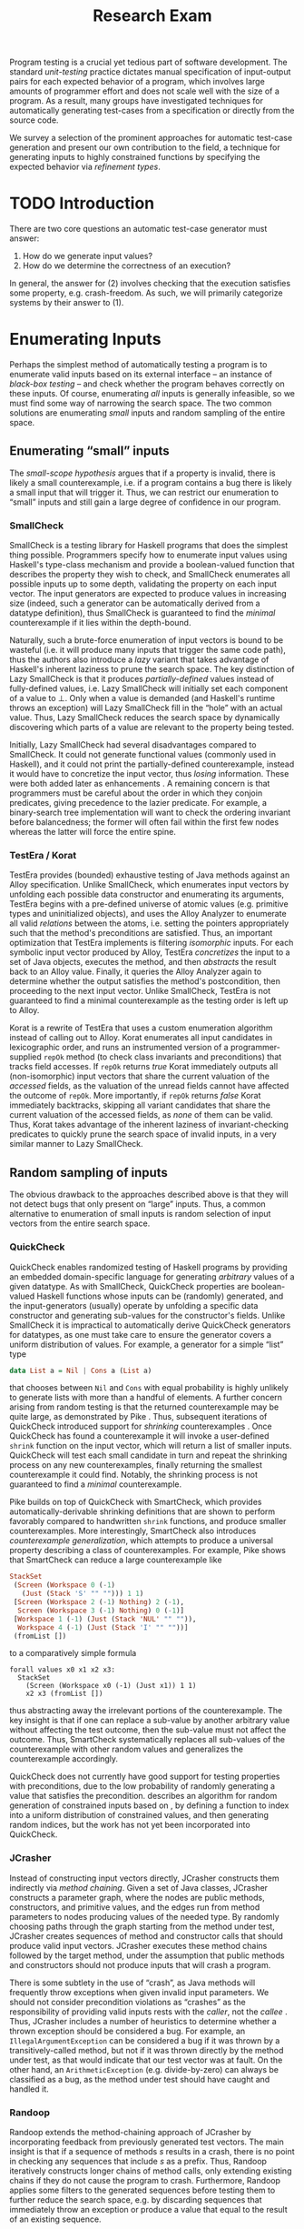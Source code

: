 #+TITLE: Research Exam
#+AUTHOR:
#+DATE:
#+OPTIONS: toc:nil texht:t ':t H:4
#+LATEX_CLASS: sigplanconf
#+LATEX_CLASS_OPTIONS: [blockstyle,preprint,nocopyrightspace]
#+LATEX_HEADER: \authorinfo{Eric Seidel}
# #+LATEX_HEADER: \usepackage{courier}
# #+BIBLIOGRAPHY: bibliography plain

# FOCUS: Automatic test-case generation
# 1. enumerate inputs
# 2. enumerate code-paths
# 3. translate counterexamples from static analysis into tests

# Systems to cover
# - QuickCheck
# - SmallCheck
# - Korat (/ TestEra)
# - CUTE / DART / PEX
# - jCrasher / Check'n'Crash
# - BLAST (generating tests from counterexamples)
# - (Target)

#+BEGIN_ABSTRACT
Program testing is a crucial yet tedious part of software development. The
standard /unit-testing/ practice dictates manual specification of input-output
pairs for each expected behavior of a program, which involves large amounts of
programmer effort and does not scale well with the size of a program. As a
result, many groups have investigated techniques for automatically generating
test-cases from a specification or directly from the source code.

We survey a selection of the prominent approaches for automatic test-case
generation and present our own contribution to the field, a technique for
generating inputs to highly constrained functions by specifying the expected
behavior via /refinement types/.
#+END_ABSTRACT

* TODO Introduction
There are two core questions an automatic test-case generator must
answer:
1. How do we generate input values?
2. How do we determine the correctness of an execution?

In general, the answer for (2) involves checking that the execution
satisfies some property, e.g. crash-freedom. As such, we will primarily
categorize systems by their answer to (1).
* A Running Example? :noexport:
#+BEGIN_SRC haskell
data Tree a 
  = Leaf
  | Node a (Tree a) (Tree a)

insert :: Ord a => a -> Tree a -> Tree a
#+END_SRC
* Enumerating Inputs
Perhaps the simplest method of automatically testing a program is to enumerate
valid inputs based on its external interface -- an instance of /black-box
testing/ \cite{adrion_validation_1982} -- and check whether the program behaves
correctly on these inputs. Of course, enumerating /all/ inputs is generally
infeasible, so we must find some way of narrowing the search space. The two
common solutions are enumerating /small/ inputs and random sampling of the
entire space.

** Enumerating "small" inputs
The /small-scope hypothesis/ \cite{jackson_software_2006} argues that if
a property is invalid, there is likely a small counterexample, i.e. if a
program contains a bug there is likely a small input that will trigger
it. Thus, we can restrict our enumeration to "small" inputs and still
gain a large degree of confidence in our program.

*** SmallCheck
SmallCheck \cite{runciman_smallcheck_2008} is a testing library for Haskell
programs that does the simplest thing possible. Programmers specify how to
enumerate input values using Haskell's type-class mechanism
\cite{wadler_how_1989} and provide a boolean-valued function that describes the
property they wish to check, and SmallCheck enumerates all possible inputs up to
some depth, validating the property on each input vector. The input generators
are expected to produce values in increasing size (indeed, such a generator can
be automatically derived from a datatype definition), thus SmallCheck is
guaranteed to find the /minimal/ counterexample if it lies within the
depth-bound.

Naturally, such a brute-force enumeration of input vectors is bound to be
wasteful (i.e. it will produce many inputs that trigger the same code path),
thus the authors also introduce a /lazy/ variant that takes advantage of
Haskell's inherent laziness to prune the search space. The key distinction of
Lazy SmallCheck is that it produces /partially-defined/ values instead of
fully-defined values, i.e. Lazy SmallCheck will initially set each
component of a value to $\bot$. Only when a value is demanded (and Haskell's
runtime throws an exception) will Lazy SmallCheck fill in the "hole" with an
actual value. Thus, Lazy SmallCheck reduces the search space by dynamically
discovering which parts of a value are relevant to the property being tested.

Initially, Lazy SmallCheck had several disadvantages compared to SmallCheck. It
could not generate functional values (commonly used in Haskell), and it could
not print the partially-defined counterexample, instead it would have to
concretize the input vector, thus /losing/ information. These were both added
later as enhancements \cite{reich_advances_2013}.  A remaining concern is that
programmers must be careful about the order in which they conjoin predicates,
giving precedence to the lazier predicate. For example, a binary-search tree
implementation will want to check the ordering invariant before balancedness;
the former will often fail within the first few nodes whereas the latter will
force the entire spine.

*** TestEra / Korat
TestEra \cite{khurshid_testera:_2004,marinov_testera:_2001} provides (bounded)
exhaustive testing of Java methods against an Alloy
\cite{jackson_automating_2000} specification. Unlike SmallCheck, which
enumerates input vectors by unfolding each possible data constructor and
enumerating its arguments, TestEra begins with a pre-defined universe of atomic
values (e.g. primitive types and uninitialized objects), and uses the Alloy
Analyzer \cite{jackson_alcoa:_2000} to enumerate all valid /relations/ between
the atoms, i.e. setting the pointers appropriately such that the method's
preconditions are satisfied. Thus, an important optimization that TestEra
implements is filtering /isomorphic/ inputs. For each symbolic input vector
produced by Alloy, TestEra /concretizes/ the input to a set of Java objects,
executes the method, and then /abstracts/ the result back to an Alloy
value. Finally, it queries the Alloy Analyzer again to determine whether the
output satisfies the method's postcondition, then proceeding to the next input
vector. Unlike SmallCheck, TestEra is not guaranteed to find a minimal
counterexample as the testing order is left up to Alloy.

Korat \cite{boyapati_korat:_2002} is a rewrite of TestEra that uses a custom
enumeration algorithm instead of calling out to Alloy. Korat enumerates all
input candidates in lexicographic order, and runs an instrumented version of a
programmer-supplied =repOk= method (to check class invariants and preconditions)
that tracks field accesses. If =repOk= returns /true/ Korat immediately outputs
all (non-isomorphic) input vectors that share the current valuation of the
/accessed/ fields, as the valuation of the unread fields cannot have affected
the outcome of =repOk=. More importantly, if =repOk= returns /false/ Korat
immediately backtracks, skipping all variant candidates that share the current
valuation of the accessed fields, as /none/ of them can be valid. Thus, Korat
takes advantage of the inherent laziness of invariant-checking predicates to
quickly prune the search space of invalid inputs, in a very similar manner to
Lazy SmallCheck.

# TestEra \cite{khurshid_testera:_2004,marinov_testera:_2001} and Korat
# \cite{boyapati_korat:_2002} both provide (bounded) exhaustive testing of Java
# methods. Given a method, a formal specification of the desired behavior, and a
# universe of atomic values (e.g. primitive values and uninitialized objects),
# TestEra and Korat begin by enumerating all valid instantiations of the 

** Random sampling of inputs
The obvious drawback to the approaches described above is that they will not
detect bugs that only present on "large" inputs. Thus, a common alternative to
enumeration of small inputs is random selection of input vectors from the entire
search space.

*** QuickCheck
QuickCheck \cite{claessen_quickcheck:_2000,claessen_testing_2002} enables
randomized testing of Haskell programs by providing an embedded domain-specific
language for generating /arbitrary/ values of a given datatype. As with
SmallCheck, QuickCheck properties are boolean-valued Haskell functions whose
inputs can be (randomly) generated, and the input-generators (usually) operate
by unfolding a specific data constructor and generating sub-values for the
constructor's fields. Unlike SmallCheck it is impractical to automatically
derive QuickCheck generators for datatypes, as one must take care to ensure the
generator covers a uniform distribution of values. For example, a generator for
a simple "list" type

#+BEGIN_SRC haskell
data List a = Nil | Cons a (List a)
#+END_SRC

that chooses between =Nil= and =Cons= with equal probability is highly unlikely
to generate lists with more than a handful of elements. A further concern
arising from random testing is that the returned counterexample may be quite
large, as demonstrated by Pike \cite{pike_smartcheck:_2014}. Thus, subsequent
iterations of QuickCheck introduced support for /shrinking/ counterexamples
\cite{hughes_quickcheck_2006}. Once QuickCheck has found a counterexample it
will invoke a user-defined =shrink= function on the input vector, which will
return a list of smaller inputs. QuickCheck will test each small candidate in
turn and repeat the shrinking process on any new counterexamples, finally
returning the smallest counterexample it could find. Notably, the shrinking
process is not guaranteed to find a /minimal/ counterexample.

Pike \cite{pike_smartcheck:_2014} builds on top of QuickCheck with SmartCheck,
which provides automatically-derivable shrinking definitions that are shown to
perform favorably compared to handwritten =shrink= functions, and produce
smaller counterexamples. More interestingly, SmartCheck also introduces
/counterexample generalization/, which attempts to produce a universal property
describing a class of counterexamples. For example, Pike shows that SmartCheck
can reduce a large counterexample like

#+BEGIN_SRC haskell
StackSet 
 (Screen (Workspace 0 (-1) 
   (Just (Stack 'S' "" ""))) 1 1)
 [Screen (Workspace 2 (-1) Nothing) 2 (-1),
  Screen (Workspace 3 (-1) Nothing) 0 (-1)] 
 [Workspace 1 (-1) (Just (Stack 'NUL' "" "")),
  Workspace 4 (-1) (Just (Stack 'I' "" ""))]
 (fromList [])
#+END_SRC

to a comparatively simple formula

#+BEGIN_SRC
forall values x0 x1 x2 x3:
  StackSet
    (Screen (Workspace x0 (-1) (Just x1)) 1 1)
    x2 x3 (fromList [])
#+END_SRC

thus abstracting away the irrelevant portions of the counterexample. The
key insight is that if one can replace a sub-value by another arbitrary
value without affecting the test outcome, then the sub-value must not
affect the outcome. Thus, SmartCheck systematically replaces all
sub-values of the counterexample with other random values and
generalizes the counterexample accordingly.

QuickCheck does not currently have good support for testing properties
with preconditions, due to the low probability of randomly generating a
value that satisfies the precondition. \cite{claessen_generating_2014}
describes an algorithm for random generation of constrained inputs
based on \cite{duregard_feat:_2012}, by defining a function to index
into a uniform distribution of constrained values, and then generating
random indices, but the work has not yet been incorporated into
QuickCheck.

*** JCrasher
Instead of constructing input vectors directly, JCrasher
\cite{csallner_jcrasher:_2004} constructs them indirectly via /method
chaining/. Given a set of Java classes, JCrasher constructs a parameter
graph, where the nodes are public methods, constructors, and primitive
values, and the edges run from method parameters to nodes producing values
of the needed type. By randomly choosing paths through the graph
starting from the method under test, JCrasher creates sequences of
method and constructor calls that should produce valid input
vectors. JCrasher executes these method chains followed by the target
method, under the assumption that public methods and constructors should
not produce inputs that will crash a program.

There is some subtlety in the use of "crash", as Java methods will
frequently throw exceptions when given invalid input parameters. We
should not consider precondition violations as "crashes" as the
responsibility of providing valid inputs rests with the /caller/, not
the /callee/ \cite{meyer_applying_1992}. Thus, JCrasher includes a
number of heuristics to determine whether a thrown exception should be
considered a bug. For example, an =IllegalArgumentException= can be
considered a bug if it was thrown by a transitively-called method, but
not if it was thrown directly by the method under test, as that would
indicate that our test vector was at fault. On the other hand, an
=ArithmeticException= (e.g. divide-by-zero) can always be classified as
a bug, as the method under test should have caught and handled it.

*** Randoop
Randoop \cite{pacheco_feedback-directed_2007} extends the
method-chaining approach of JCrasher by incorporating feedback from
previously generated test vectors. The main insight is that if a
sequence of methods $s$ results in a crash, there is no point in
checking any sequences that include $s$ as a prefix. Thus, Randoop
iteratively constructs longer chains of method calls, only extending
existing chains if they do not cause the program to crash. Furthermore,
Randoop applies some filters to the generated sequences before testing
them to further reduce the search space, e.g. by discarding sequences
that immediately throw an exception or produce a value that equal to the
result of an existing sequence.
** Limitations :noexport:
*** Preconditions
- need for programmer intervention to specify "smart" generators
  - or fall back to generate-and-filter approach
  - can be mitigated to some extent by lazy construction of inputs
* Enumerating Code Paths
The drawback to explicit enumeration of input vectors is that many inputs will
trigger similar behavior in the program under test. Indeed unit testing texts
often advise programmers to first partition program inputs into /equivalence
classes/, and then test a single input vector from each equivalence class,
thereby minimizing the number of handwritten tests required
\cite{burnstein_practical_2003}. So instead of enumerating inputs, perhaps we
should enumerate program behaviors, i.e. paths through the program. This
necessarily requires knowledge of the internal structure of the program under
test, thus tools that take this approach will fall in the category of /white-box
testing/ \cite{adrion_validation_1982}.

Tools that take this approach typically use /dynamic-symbolic execution/, which
combines traditional symbolic execution with concrete execution, to quickly
explore different paths through the program. The two main categories of
dynamic-symbolic execution-based testing tools are concolic testing and
execution-generated testing, both introduced independently in 2005
\cite{godefroid_dart:_2005,cadar_execution_2005}.

** Symbolic Execution
Symbolic execution as a method of testing programs is not a new idea, it was
introduced in 1976 by King \cite{king_symbolic_1976}. The key difference in
between symbolic and concrete execution is that instead of mapping program
variables to /values/, a symbolic executor maps them to /symbolic
expressions/. For example, given the simple program

#+BEGIN_SRC c
int f (int x, int y) {
  return 2 * (x + y);
}
#+END_SRC

a concrete execution may begin with input vector $\{x \mapsto 1, y \mapsto 2\}$
and return $6$. A symbolic execution, however, will begin with an input vector
$\{x \mapsto \alpha_1, y \mapsto \alpha_2\}$ -- where $\alpha_i$ are symbolic
variables -- and return $2 * (\alpha_1 + \alpha_2)$, thereby precisely
describing /all/ possible executions of ~f~.

Another key difference of symbolic execution is its handling of
conditionals. Consider the first conditional in the following program.

#+BEGIN_SRC c
int f (int x) {
  if (x > 0) {
    if (x == 0) {
      abort();
    }
  }
  return 0;
}
#+END_SRC

With the input vector $\{x \mapsto \alpha_1\}$, the symbolic executor does not
know which direction of the branch it should take, as it knows nothing about the
symbolic variable $\alpha_1$. Therefore it must follow both directions! When
following a branch, the symbolic executor records the symbolic expression
associated with the chosen direction in its /path constraint/, which we will
write as a sequence of expressions $\langle e_1, e_2, \ldots \rangle$. For example, in
the outer conditional above, the "true" case would record $\langle \alpha_1 > 0
\rangle$ and the false case would record $\langle \lnot (\alpha_1 > 0)
\rangle$. Thus, it remembers what properties of the program inputs will trigger
specific paths through the code. When the symbolic executor reaches a branch
point, it consults the current path constraint to determine with directions are
feasible. For example, upon reaching the inner conditional above, the symbolic
executor will check whether $\alpha_1 = 0$ is consistent with the path condition
$\langle \alpha_1 > 0 \rangle$, i.e. is the formula $\alpha_1 = 0\ \land\ \alpha_1
> 0$ satisfiable? As the formula is clearly unsatisfiable, the symbolic executor
will decide that the "true" branch is /unreachable/, and continue by only pursuing
the "false" branch. Thus, a symbolic executor can statically determine that the
~abort()~ call above can /never/ be executed.

While a powerful idea in theory, symbolic execution crucially relies on a
theorem prover to solve the symbolic expressions it creates, and as such it went
relatively unused until recent advances in constraint solving technology.

** Concolic Testing
Godefroid et al. introduced /concolic testing/ in 2005
\cite{godefroid_dart:_2005}. Concolic testing performs symbolic and concrete
execution of a program in tandem. Thus, when confronted with a program expression
that the symbolic executor cannot reason about, a concolic tester can fall back
to the concrete value and continue execution with more precision than a purely
symbolic approach.

*** DART
DART \cite{godefroid_dart:_2005} instruments a C program to execute
each instruction both concretely and symbolically, then performs a
depth-first search of all paths through the program, starting
with a random input vector. At each branch point, DART records the branch
condition and the direction taken, thereby building a /path
constraint/. For example, suppose DART is testing the following C program
with initial inputs $\{x \mapsto 5, y \mapsto 6\}$.

#+BEGIN_SRC c
int f (int x, int y) {
  if (x == 5) {
    if (2 * y == x) {
      abort();
    }
  }
  return 0;
}
#+END_SRC

This execution will satisfy $x = 5$ but not $2y = x$, thus the path
constraint will be $\langle x = 5,\ 2y \neq x \rangle$. Next, DART will
negate the last (right-most) predicate in the path constraint and query
a constraint solver for a solution to $x = 5 \land 2y = x$, in order to
produce a new input vector.  There is only one solution to this
constraint, $\{x \mapsto 5, y \mapsto 10\}$, which will force execution
through the /true/ branch of both conditionals, right into the erroneous
=abort()= call. Since the concrete execution reached the =abort()= call,
we know it is a real bug as opposed to a false positive that could come
from a purely symbolic approach, i.e. DART /soundly/ reports bugs.

When confronted with an expression that it cannot reason about
symbolically, e.g. multiplication of two variables or a dereference of a
pointer that depends on program input, DART will fall back to recording
the result of the concrete evaluation. For example, given

# #+BEGIN_SRC c
# struct foo { int i; char c; }
# bar (struct foo *a) {
#   *((char *)a + sizeof(int)) = 1;
#   if (a->c != 1)
#     abort();
# }
# #+END_SRC

# and input vector $\{a \mapsto \{i = 0, c = 0\}\}$, DART will be unable to
# symbolically execute the first statement, so it will just record the concrete
# result, which sets =a->c= to the constant $1$. In the following conditional 

#+BEGIN_SRC c
int f (int x, int y) {
  if (x == y*y) {
    abort();
  }
  return 0;
}
#+END_SRC

and starting inputs $\{x \mapsto 5, y \mapsto 2\}$, DART will produce a
path constraint $\langle x \neq 4 \rangle$ for the first
execution. Refuting this path constraint will /not/ produce an input
vector that is guaranteed to take the /true/ branch -- indeed the solver
may return the original input vector -- thus DART suffers a severe loss
of precision when the path-constraint veers outside the language of the
constraint solver. In effect, this means DART degenerates to brute-force
enumeration of inputs, as in Sec [[Enumerating Inputs]].

Furthermore, DART's depth-first enumeration of paths means that it may
fail to discover all paths when presented with recursive programs,
e.g. a program that checks the ordering invariant of a binary-search
tree. In this case DART will loop forever, generating increasingly deep
trees whose right sub-trees are always =NULL= (assuming the program
checks the left sub-tree first).

*** CUTE
Sen et al. introduced CUTE \cite{sen_cute:_2005} later that year, an extension
of DART that adds support for testing complex datatypes. CUTE enhances DART's
technique by adding support for (dis)equality constraints on pointers, and by
switching to a /bounded/ depth-first search.

**** Pointer (dis)equality
Whereas DART maintained a single map of memory locations to symbolic arithmetic
expressions, CUTE maintains two maps of memory locations: (1) $\mathcal{A}$ to
arithmetic expressions and (2) $\mathcal{P}$ to pointer expressions. $\mathcal{A}$
contains the usual linear arithmetic expressions as in DART; however,
$\mathcal{P}$ contains expressions of the form $x_p \cong y_p$ where
$x_p$ is either a symbolic variable or the constant symbol =NULL= and 
$\cong\ \in \{=, \neq\}$. When solving a pointer constraint, CUTE partitions the
variables in $\mathcal{P}$ into equivalence classes and applying the arithmetic
constraints to all members of the equivalence class. For example, given

#+BEGIN_SRC c
int f (int *x, int *y) {
  if (x == y) {
    if (*x == 5) {
      return 0;
    }
  }
  return 0;
}
#+END_SRC

and the path constraint $\langle x = y,\ *x \neq 5 \rangle$, when CUTE refutes
the $*x \neq 5$ conjunct, the value of $*y$ will /also/ be forced to $5$ as $x$
and $y$ are in the same equivalence class.

**** Bounded Depth-First Search
In order to avoid an infinite loop from the repeated inlining of a loop body or
recursive call, CUTE places a configurable bound $k$ on the number of predicates
in the path constraint. Once the path constraint is full, CUTE stops recording
any further nested branch conditions, thereby forcing the refutation process to
negate an earlier constraint. For example, given

#+BEGIN_SRC c
int f (int n) {
  for (int i = 0; i < n; i++ ) {
    ...
  }
  return 0;
}
#+END_SRC

and $k = 4$, CUTE will never force more than four iterations of the
loop body, as the path constraint will be cut off at
$\langle i_0 < n,\ i_1 < n,\ i_2 < n,\ i_3 < n \rangle$. Negating the last conjunct
will force $n \leq 3$, and CUTE will begin to backtrack through the path
constraint until it terminates. While this tactic forces broad rather than deep
coverage, it also means that CUTE may miss bugs deep in the execution graph of
the program, e.g. if the loop body above were ~if (i == 5) abort();~.

Another tactic CUTE employs to quickly achieve high coverage is branch
prediction. Since CUTE only refutes the final conjunct of the path constraint,
the outcomes of the previous branches should remain the same. Deviation from the
previous path at an earlier branch indicates an imprecision in the symbolic
executor; in this case CUTE will decide to restart execution with random inputs
instead of allowing the loss of precision.

**** Notes :noexport:
Two main improvements over DART:
1. handles (dis)equality constraints on pointers, whereas DART pointers
   were either =NULL= or non-=NULL=.
2. Bounded Depth-first Search: restricts length of path constraint.
   remembers evaluation of conditionals from
   previous execution. if any conditional evaluates differently from
   last execution (prediction), throw exception to restart with
   randomized inputs. intuition is that failed prediction implies some
   imprecision in constraints

*** PEX
Tillman and Halleaux further extended concolic testing with Pex
\cite{tillmann_pexwhite_2008} in 2008, adding heuristics to improve
path-selection, modeling of interactions with the environment, and a richer
constraint language.

**** Richer constraints
Whereas previous systems had limited constraint languages -- linear arithmetic
for DART, with the addition of pointer equality for CUTE -- Pex takes advantage
of the rich constraint language offered by Z3 \cite{de_moura_z3:_2008}. Pex
supports linear arithmetic, bit-vectors, arrays directly via Z3. Pex further
supports floating-point numbers with an approximation to rational numbers.

**** Improving path-selection
Instead of performing a depth-first search of all program paths, Pex maintains a
tree of all branch conditions it has encountered. After exploring a path, Pex
will choose a new unexplored path from the unexplored leaves of the execution
tree, using several heuristics to partition branches into equivalence classes
and then choosing a new branch from the least-often chosen class. Thus, Pex
favors a more breadth-oriented search than DART or CUTE, while avoiding
randomness in its path-selection.

**** Dealing with the environment
Pex builds a model of the environment by recording the inputs and outputs of
function calls where the source code is unavailable. This allows Pex to increase
its precision when determining the feasibility of a path, but it also makes Pex
unsound as the model is necessarily an under-approximation.

**** Notes :noexport:
- collection of heuristics for finding new paths
  - maintains execution tree of explored branches
  - picks a new unexplored branch from set of all known unexplored branches
- handles environment
  - builds model of environment based on actual inputs and outputs
  - (under-approximation)
- extends constraint language with
  - floats
  - arrays
- inserts checks for potentially unsafe operations, e.g. array index
** Execution-Generated Testing
Instead of performing symbolic and concrete execution in tandem,
/execution-generated testing/ \cite{cadar_execution_2005} begins with pure
symbolic execution and lazily generates concrete inputs on demand. When a
dangerous operation (e.g. division or memory read/write) is about to be
executed, the system will insert an implicit branch denoting the possibility of
an error (e.g. divide-by-zero or out-of-bounds write). If the error branch is
deemed feasible, the system will then solve the path constraint for an input
vector designed to trigger the error condition. Similarly, function calls into
uninstrumented code, e.g. library functions or system calls, will induce a call
to the constraint solver for a concrete set of inputs designed to trigger the
call. When the external call returns, the system will continue execution with
the concrete result, thus improving precision over pure-symbolic approaches that
would have to somehow model the interaction with the external world (often
simply assuming nothing about the result).

*** EXE
Cadar et al. introduced execution-generated testing with EXE
\cite{cadar_exe:_2006}. EXE models program memory as arrays of bitvectors,
enabling bit-precise reasoning about the C programs it tests via the
co-developed constraint solver STP \cite{ganesh_decision_2007}. This crucial
distinction from DART and CUTE allows EXE and STP to view program values in the
same way as the systems software they test, as untyped bytes.

At each branch EXE forks execution for each direction of the branch that is
deemed feasible. The child processes add their direction to the path contraint
and go to sleep. A master process then decides which child (path) should
continue executing, using a combination of depth-first and best-first
search. The master process chooses the child blocked on the instruction with the
lowest execution count and runs it and its children in DFS for some period of
time. Then it picks another best candidate and repeats the process.

An important optimization of EXE is /aggressive concretization/. If the operands
are all concrete (i.e. constant values), EXE will simply perform the operation
and record the resulting concrete value. This helps simplify the queries sent
to STP, such that the only symbolic variables in a query will have a data
dependence on one of the initial symbolic variables.

**** EXE Notes                                                     :noexport:
- "bit-precise" handling of memory
  - models memory as array of bitvectors, untyped
- custom developed constraint solver STP, optimized for bitvector queries
  - bit-blast to propositional logic formula, send to SAT solver
- symbolically executes code
  - builds path condition a la CUTE
  - concrete execution when all operands are concrete values
- queries constraint solver at branch
  - pursues feasible directions
- "dangerous" operations (div-zero, load/store) induce implicit branches
  with one direction throwing ERROR
- handles pointer aliasing by forking execution for each possible reference
- if ERROR (or EXIT) detected, generate test case to trigger path
- combination of DFS and best-first search
  - chooses path whose current LoC has been hit fewest time, runs path/children
    in DFS for a while, repeat
- aggressive concretization
  - user must mark inputs as symbolic
  - everything else assumed concrete
  - if both operands are concrete, just perform the operation concretely

*** KLEE
In 2008, Cadar et al. rewrote EXE as KLEE \cite{cadar_klee:_2008}, which
symbolically executes LLVM IR \cite{lattner_llvm:_2004} and provides several
enhancements over EXE.

**** Compact process representation
Whereas EXE processes relied on the host OS to share memory and was thus limited
to page-level granularity, KLEE implements sharing with a granularity of
individual objects, thus tracking many more processes than EXE could with the
same memory limit. This optimization enabled KLEE to scale up to testing all of
GNU Coreutils.

**** Random path selection and Coverage-optimized search
KLEE employs two path selection strategies in round robin to prevent either one
from getting stuck. /Random path selection/ maintains a tree of all branches
KLEE has encountered. It starts at the root and randomly picks a child node
until it hits a leaf, and schedules the corresponding process for
execution. This favors broad and shallow coverage, while still allowing for deep
paths to be chosen. /Coverage-optimized search/ weights each process according
to some heuristics, e.g. distance to an unexecuted instruction, and biases the
choice accordingly.
**** Environment modeling
KLEE models the environment at the level of system calls, by replacing the
actual system call with a simplified C implementation. Thus there is no
"foreign" code and the developers can model interactions with the external world
with as much precision as they desire. The drawback is that KLEE must now
additionally reason about the mock system calls (as well as any library code
leading up to them).

**** KLEE Notes                                                    :noexport:
- rewrite of EXE with enhancements
- symbolically executes llvm IR
- /random path selection/: tree of program paths, start at root and
  randomly pick subtree until a leaf is found.
- models system calls with simple C implementations (sounds like an
  under-approximation)
** CREST? :noexport:
** Limitations :noexport:

**** Path explosion

**** Modeling the environment
* /Filtered/ Enumeration of Code Paths
In the previous section we discussed approaches whose aim was to achieve high
program coverage, i.e. to execute as many instructions as possible in a short
period. However even this may seem wasteful in the presence of tools that can
/prove/ a program correct. 

Program verification is the process of analyzing a program and
constructing a formal proof that it satisfies some correctness condition
\cite{nelson_techniques_1980}. As before we will use crash-freedom as
our correctness condition, as high-level safety properties can be
rewritten in terms of crash-freedom. A verifier is considered /sound/ if
it never reports a false positive, i.e. if the verifier claims your
program is bug-free, it truly is. The converse does not generally hold;
even if your program is bug-free the verifier may still report a
possible bug, as it often has to /over-approximate/ program behavior in
order to achieve soundness. For instance, many verifiers struggle with
non-linear arithmetic, i.e. they would be unable to verify

#+BEGIN_SRC c
int f (int x, int y) {
  if (x > 0 && y > 0) {
    return 1 / (x * y);
  }
}
#+END_SRC

because the underlying theorem prover cannot handle multiplication of two
variables. Thus, when a verifier reports a potential bug, the programmer must
still manually inspect the verifier's output to determine if the bug is genuine
or fictitious. Luckily, many theorem provers produce a counterexample when
verification fails. The insight of the tools we discuss in this section is that
these counterexamples can be transformed into concrete test cases designed to
trigger the erroneous behavior. Thus, one only need test the paths that cannot
be statically proven safe.

** Check'n'Crash :ignoreheading:
Check'n'Crash \cite{csallner_check_2005} builds on top of JCrasher and the
ESC/Java contract checker \cite{flanagan_extended_2002}. It runs ESC/Java on the
supplied program and then solves the constraint system arising from a
counterexample for concrete program input. Check'n'Crash can solve constraints
involving integer arithmetic, object aliases, and multidimensional arrays, and
can always fallback to the purely random testing of JCrasher if it cannot solve
the constraint system. It then uses JCrasher to automatically generate test
methods from the solutions. Note that a counterexample may assign program
variables to symbolic expressions instead of concrete values, e.g. in the above
the counter example would be $x > 0 \land y > 0$, thus Check'n'Crash must
enumerate all possible solutions to the counterexample to be sure the bug does
not exist.

** DSD-Crasher :ignoreheading:
DSD-Crasher \cite{csallner_dsd-crasher:_2008} extends Check'n'Crash by first
running the Daikon \cite{ernst_dynamically_2001} invariant detection tool on the
program. The inferred invariants are translated into JML specifications so that
ESC/Java can digest them and avoid paths that would be triggered by invalid
inputs. Thus, DSD-Crasher is able to generate test-suites with fewer false
positives than Check'n'Crash, as it infers the programmer's intent. The
drawback, however, is that Daikon requires a sizeable test-suite to infer
precise invariants, so the prospective user of DSD-Crasher is left with
something of a chicken-and-egg problem. 

**** Notes :noexport:
- integrates Daikon as a first step in the check'n'crash formula to infer likely
  invariants and improve precision of esc/java

** BLAST :ignoreheading:
Beyer et al. \cite{beyer_generating_2004} take a slightly different approach,
using the BLAST \cite{beyer_software_2007} model-checker to generate test
vectors that drive execution to each location where a user-supplied predicate
$p$ holds. They use BLAST to translate a C program into a control-flow
automaton, which it then traverses to generate all traces that satisfy $p$ at
the final location. These traces are sequences of assignments and assumptions
about the program state (e.g. from taking a specific direction of a branch), and
must be converted into concrete test vectors before they can be executed. BLAST
then translates these traces into logical formulae encoding constraints on the
program variables and queries a theorem prover for a satisfying assignment,
which finally represents a concrete test vector.

An advantage of this approach over the Check'n'Crash approach is that the user
can supply any predicate they wish and BLAST will find states that satisfy it,
whereas Check'n'Crash will only find states that ESC/Java deems unsafe. (One
could insert explicitly failing assertions in specific locations to guide
Check'n'Crash, but this is more work for the user.)
**** Notes :noexport:

** Reach? :noexport:
\cite{naylor_finding_2007}
* Type-Targeted Testing
- /Filtered/ enumeration of inputs


#+LATEX: \bibliographystyle{plain}
#+LATEX: \bibliography{bibliography}
* Future Work?                                                     :noexport:
- modeling environment still a problem
- many tools to /detect/ bugs, what about fixing them?
  - see Weimer
- or understanding them?
  - counterexamples reported by verifiers are pretty painful to work with
  - concrete test vector helps, but path from input vector to bug may be complex
    - perhaps combine test-from-counterexample with program-slicing to highlight
      relevant path?
    - see jhala path-slicing
